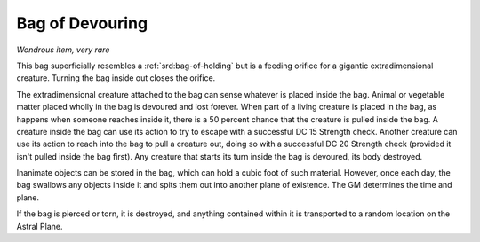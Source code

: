 
.. _srd:bag-of-devouring:

Bag of Devouring
------------------------------------------------------


*Wondrous item, very rare*

This bag superficially resembles a :ref:`srd:bag-of-holding` but is a feeding
orifice for a gigantic extradimensional creature. Turning the bag inside
out closes the orifice.

The extradimensional creature attached to the bag can sense whatever is
placed inside the bag. Animal or vegetable matter placed wholly in the
bag is devoured and lost forever. When part of a living creature is
placed in the bag, as happens when someone reaches inside it, there is a
50 percent chance that the creature is pulled inside the bag. A creature
inside the bag can use its action to try to escape with a successful DC
15 Strength check. Another creature can use its action to reach into the
bag to pull a creature out, doing so with a successful DC 20 Strength
check (provided it isn't pulled inside the bag first). Any creature that
starts its turn inside the bag is devoured, its body destroyed.

Inanimate objects can be stored in the bag, which can hold a cubic foot
of such material. However, once each day, the bag swallows any objects
inside it and spits them out into another plane of existence. The GM
determines the time and plane.

If the bag is pierced or torn, it is destroyed, and anything contained
within it is transported to a random location on the Astral Plane.

